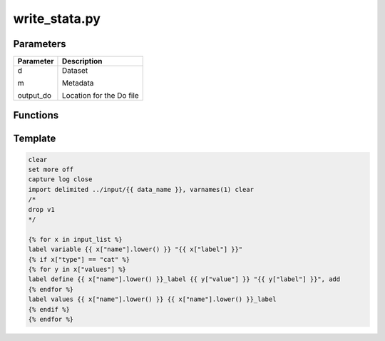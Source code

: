 write_stata.py
==============

Parameters
----------
+----------------+---------------------------+
| Parameter      | Description               |
+================+===========================+
| d              | Dataset                   |
|                |                           |
| m              | Metadata                  |
|                |                           |
| output_do      | Location for the Do file  |
+----------------+---------------------------+

Functions
---------

.. function:: save_do(output_do, do)

    save do as do file in output_do (path)

.. function:: generate_do(data_name, file_csv, file_json)

    generate do file with :ref:`template`
    return the final do file structure

.. function:: write_stata(d, m, output_do)

    call generate_do and save_do
    
.. _template:

Template
--------

.. code-block:: do

    clear
    set more off
    capture log close
    import delimited ../input/{{ data_name }}, varnames(1) clear
    /*
    drop v1
    */

    {% for x in input_list %}
    label variable {{ x["name"].lower() }} "{{ x["label"] }}"
    {% if x["type"] == "cat" %}
    {% for y in x["values"] %}
    label define {{ x["name"].lower() }}_label {{ y["value"] }} "{{ y["label"] }}", add
    {% endfor %}
    label values {{ x["name"].lower() }} {{ x["name"].lower() }}_label
    {% endif %}
    {% endfor %}

